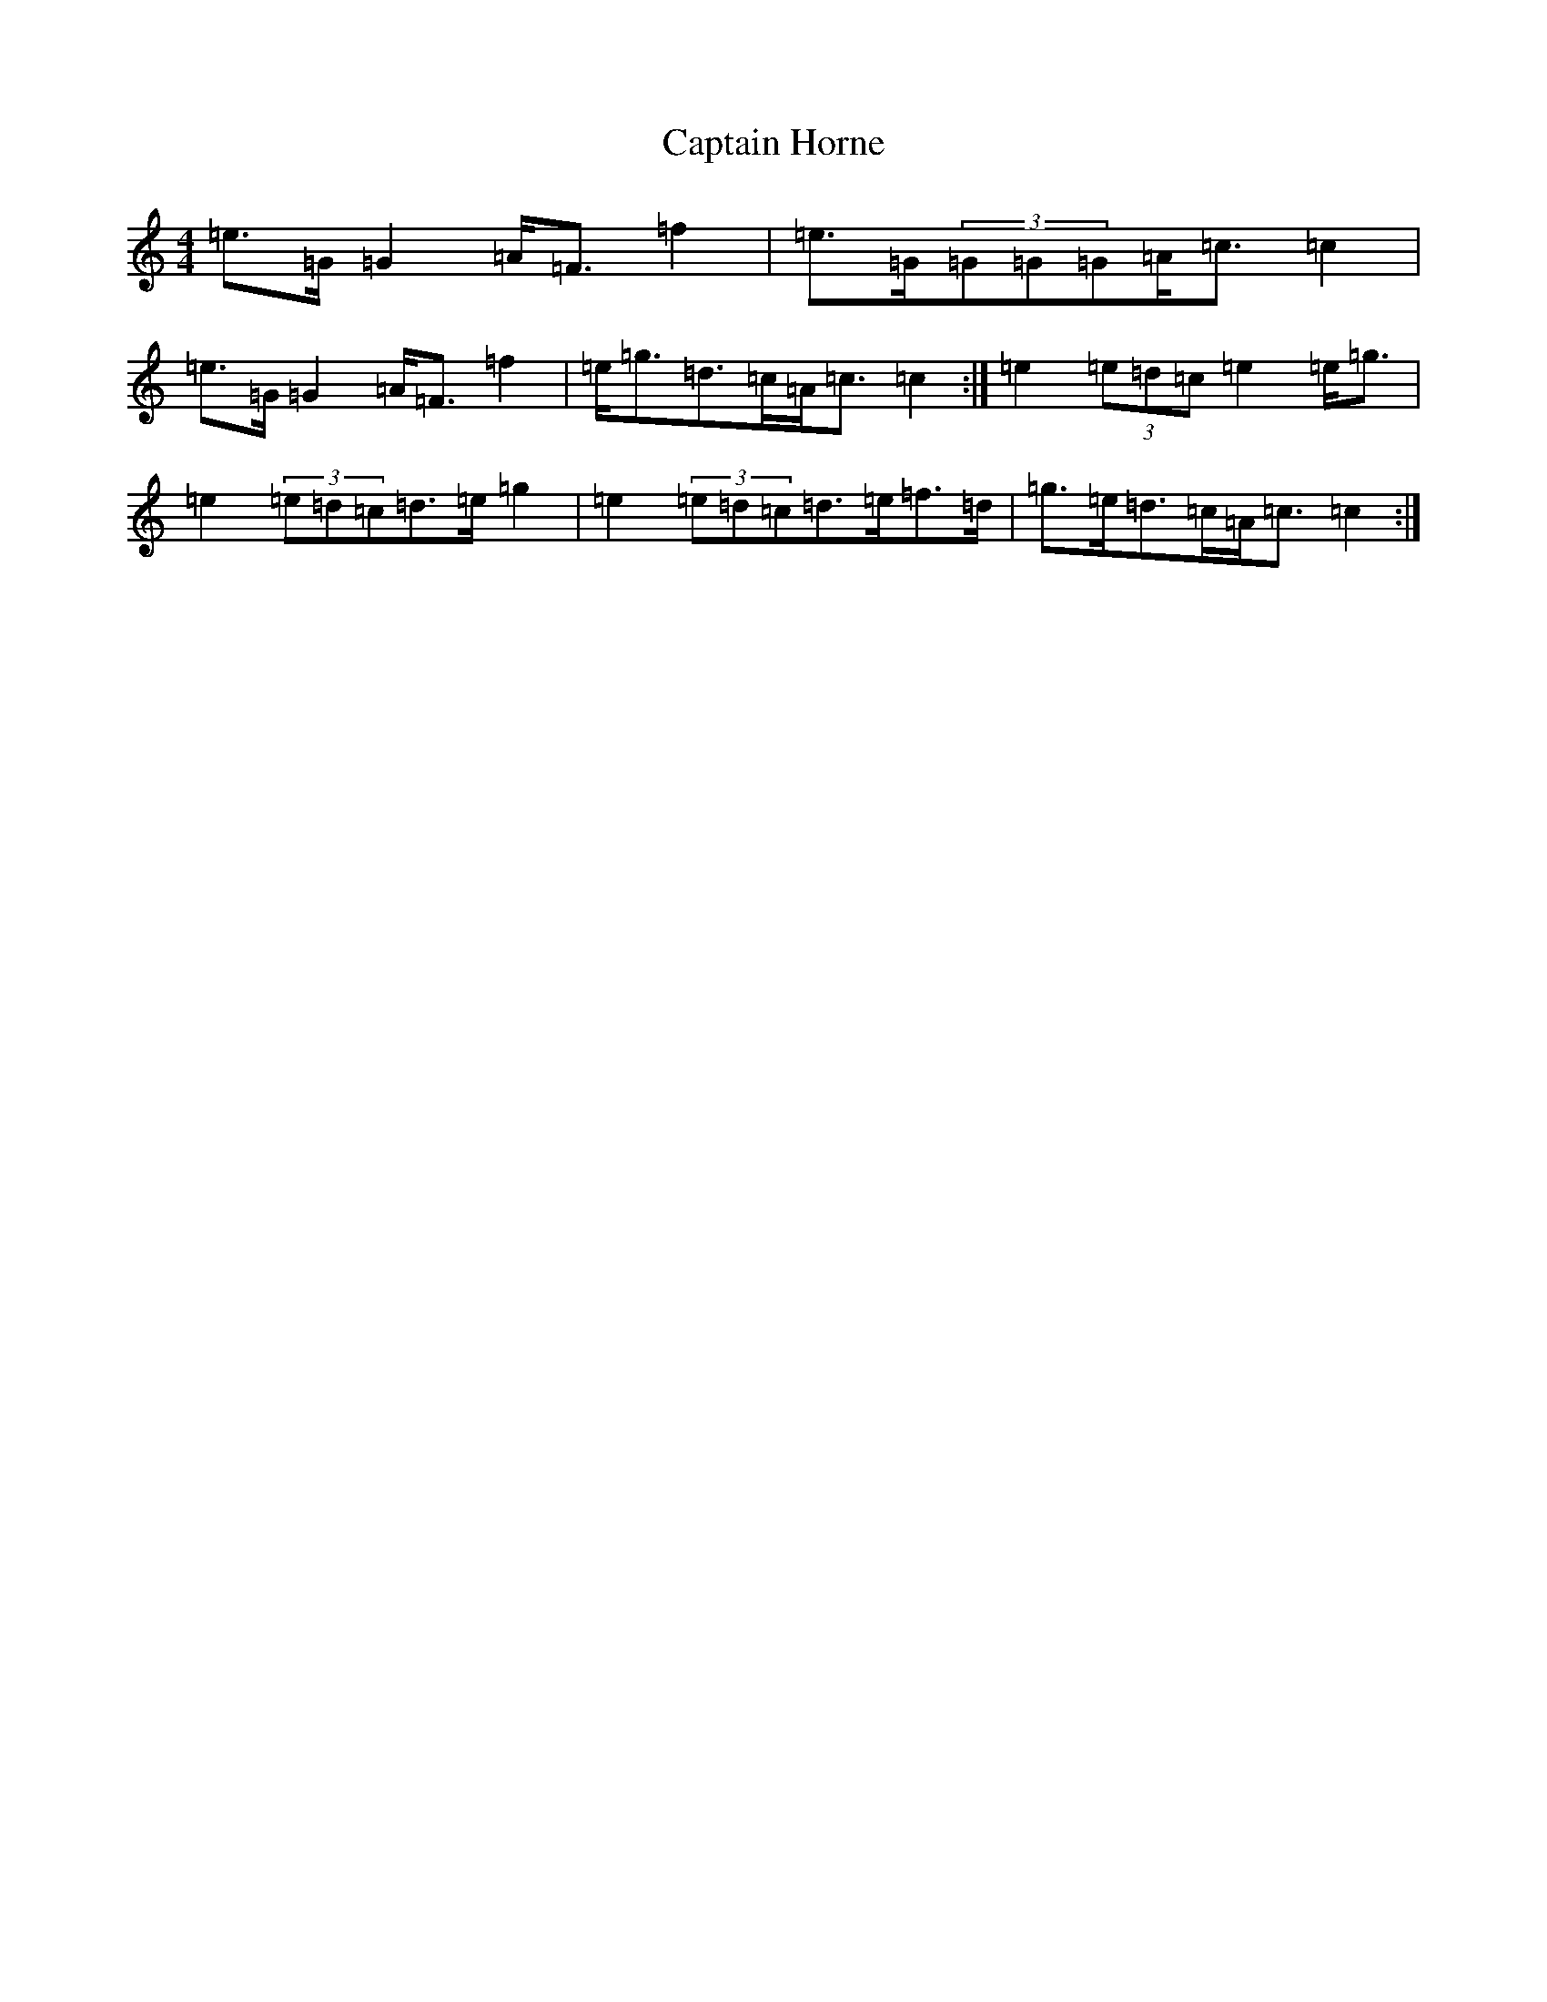 X: 3168
T: Captain Horne
S: https://thesession.org/tunes/4262#setting4262
R: strathspey
M:4/4
L:1/8
K: C Major
=e>=G=G2=A<=F=f2|=e>=G(3=G=G=G=A<=c=c2|=e>=G=G2=A<=F=f2|=e<=g=d>=c=A<=c=c2:|=e2(3=e=d=c=e2=e<=g|=e2(3=e=d=c=d>=e=g2|=e2(3=e=d=c=d>=e=f>=d|=g>=e=d>=c=A<=c=c2:|